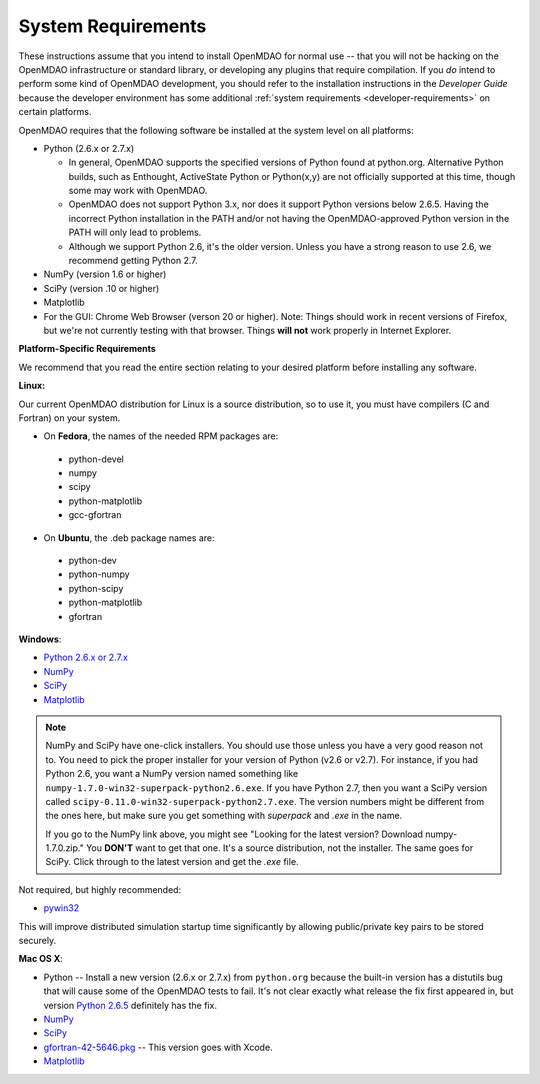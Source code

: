 
.. _System-Requirements:


System Requirements
===================

These instructions assume that you intend to install OpenMDAO for normal use -- that you will not be
hacking on the OpenMDAO infrastructure or standard library, or developing any plugins that require
compilation. If you *do* intend to perform some kind of OpenMDAO development, you should refer to
the installation instructions in the *Developer Guide* because the developer environment has some
additional :ref:`system requirements <developer-requirements>` on certain platforms.

OpenMDAO requires that the following software be installed at the system level on all platforms:

- Python (2.6.x or 2.7.x)

  - In general, OpenMDAO supports the specified versions of Python found at python.org.  Alternative Python
    builds, such as Enthought, ActiveState Python or Python(x,y) are not officially supported at this time,
    though some may work with OpenMDAO.    

  - OpenMDAO does not support Python 3.x, nor does it support Python versions below 2.6.5.  Having the
    incorrect Python installation in the PATH and/or not having the OpenMDAO-approved Python version in the PATH
    will only lead to problems.

  - Although we support Python 2.6, it's the older version. Unless you have a strong reason to use 2.6, we recommend 
    getting Python 2.7.


- NumPy (version 1.6 or higher) 

- SciPy (version .10 or higher)

- Matplotlib

- For the GUI: Chrome Web Browser (verson 20 or higher). Note: Things should work in recent versions of Firefox, but 
  we're not currently testing with that browser. Things **will not** work properly in Internet Explorer. 


**Platform-Specific Requirements**

We recommend that you read the entire section relating to your desired platform before installing any software.

**Linux:**

Our current OpenMDAO distribution for Linux is a source distribution, so to 
use it, you must have compilers (C and Fortran) on your system.

- On **Fedora**, the names of the needed RPM packages are:

 - python-devel
 - numpy
 - scipy
 - python-matplotlib
 - gcc-gfortran

- On **Ubuntu**, the .deb package names are:

 - python-dev
 - python-numpy
 - python-scipy
 - python-matplotlib
 - gfortran

**Windows**: 

- `Python 2.6.x or 2.7.x <http://www.python.org/download/releases/>`_

- `NumPy <http://sourceforge.net/projects/numpy/files/NumPy/>`_ 

- `SciPy <http://sourceforge.net/projects/scipy/files/>`_

- `Matplotlib <http://sourceforge.net/projects/matplotlib/files/matplotlib/matplotlib-1.0/>`_


.. note::

   NumPy and SciPy have one-click installers. You should use those unless you have a very
   good reason not to. You need to pick the proper installer for your version of Python (v2.6 or
   v2.7). For instance, if you had Python 2.6, you want a NumPy version named something like
   ``numpy-1.7.0-win32-superpack-python2.6.exe``. If you have Python 2.7, then you want a SciPy
   version called ``scipy-0.11.0-win32-superpack-python2.7.exe``. The version numbers might be
   different from the ones here, but make sure you get something with *superpack* and *.exe* in the name.

   If you go to the NumPy link above, you might see "Looking for the latest version? Download
   numpy-1.7.0.zip." You **DON'T** want to get that one. It's a source distribution, not the installer.
   The same goes for SciPy. Click through to the latest version and get the *.exe* file.


Not required, but highly recommended:

- `pywin32 <http://sourceforge.net/projects/pywin32/files/>`_

This will improve distributed simulation startup time significantly by allowing
public/private key pairs to be stored securely.

**Mac OS X**:

- Python -- Install a new version (2.6.x or 2.7.x) from ``python.org`` because the built-in version has a distutils bug that
  will cause some of the OpenMDAO tests to fail. It's not clear exactly what release the fix first
  appeared in, but version `Python 2.6.5 <http://python.org/ftp/python/2.6.5/python-2.6.5-macosx10.3-2010-03-24.dmg>`_ definitely has the
  fix.
- `NumPy <http://sourceforge.net/projects/numpy/files/NumPy/>`_ 
- `SciPy <http://sourceforge.net/projects/scipy/files/>`_
- `gfortran-42-5646.pkg <http://r.research.att.com/tools/>`_ -- This version goes with Xcode. 
- `Matplotlib <http://sourceforge.net/projects/matplotlib/files/matplotlib/matplotlib-1.0/>`_






